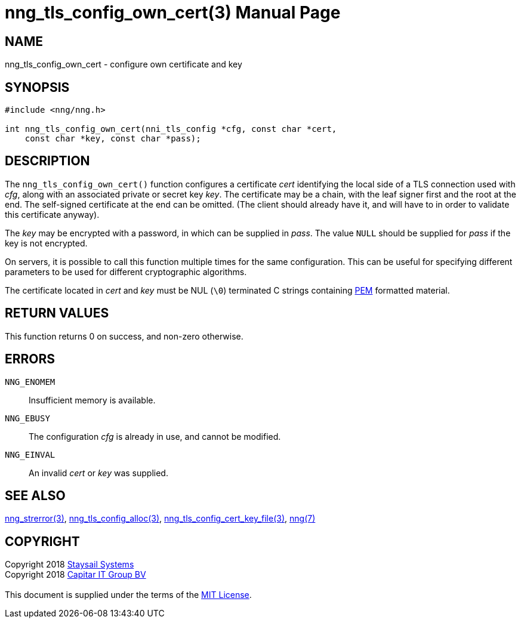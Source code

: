= nng_tls_config_own_cert(3)
:doctype: manpage
:manmanual: nng
:mansource: nng
:manvolnum: 3
:copyright: Copyright 2018 mailto:info@staysail.tech[Staysail Systems, Inc.] + \
            Copyright 2018 mailto:info@capitar.com[Capitar IT Group BV] + \
            {blank} + \
            This document is supplied under the terms of the \
            https://opensource.org/licenses/MIT[MIT License].

== NAME

nng_tls_config_own_cert - configure own certificate and key

== SYNOPSIS

[source, c]
-----------
#include <nng/nng.h>

int nng_tls_config_own_cert(nni_tls_config *cfg, const char *cert,
    const char *key, const char *pass);
-----------

== DESCRIPTION

The `nng_tls_config_own_cert()` function configures a certificate _cert_
identifying the local side of a TLS connection used with _cfg_, along with an
associated private or secret key _key_.  The certificate may be
a chain, with the leaf signer first and the root at the end.  The
self-signed certificate at the end can be omitted. (The client should already
have it, and will have to in order to validate this certificate anyway).

The _key_ may be encrypted with a password, in which can be supplied in
_pass_.  The value `NULL` should be supplied for _pass_ if the key is not
encrypted.

On servers, it is possible to call this function multiple times for the
same configuration.  This can be useful for specifying different parameters
to be used for different cryptographic algorithms.

The certificate located in _cert_ and _key_ must be NUL (`\0`) terminated C
strings containing
https://tools.ietf.org/html/rfc7468[PEM] formatted material.

== RETURN VALUES

This function returns 0 on success, and non-zero otherwise.

== ERRORS

`NNG_ENOMEM`:: Insufficient memory is available.
`NNG_EBUSY`:: The configuration _cfg_ is already in use, and cannot be modified.
`NNG_EINVAL`:: An invalid _cert_ or _key_ was supplied.

== SEE ALSO

<<nng_strerror#,nng_strerror(3)>>,
<<nng_tls_config_alloc#,nng_tls_config_alloc(3)>>,
<<nng_tls_config_cert_key_file#,nng_tls_config_cert_key_file(3)>>,
<<nng#,nng(7)>>


== COPYRIGHT

{copyright}